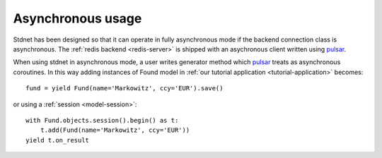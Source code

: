 .. _tutorial-asynchronous:


========================
Asynchronous usage
========================

Stdnet has been designed so that it can operate in fully asynchronous mode
if the backend connection class is asynchronous.
The :ref:`redis backend <redis-server>` is shipped with an asychronous client
written using pulsar_.

When using stdnet in asynchronous mode, a user writes generator method
which pulsar_ treats as asynchronous coroutines. In this way adding instances
of Found model in :ref:`our tutorial application <tutorial-application>`
becomes::

    fund = yield Fund(name='Markowitz', ccy='EUR').save()
    
or using a :ref:`session <model-session>`::

    with Fund.objects.session().begin() as t:
        t.add(Fund(name='Markowitz', ccy='EUR'))
    yield t.on_result
    


.. _pulsar: http://quantmind.github.com/pulsar/
